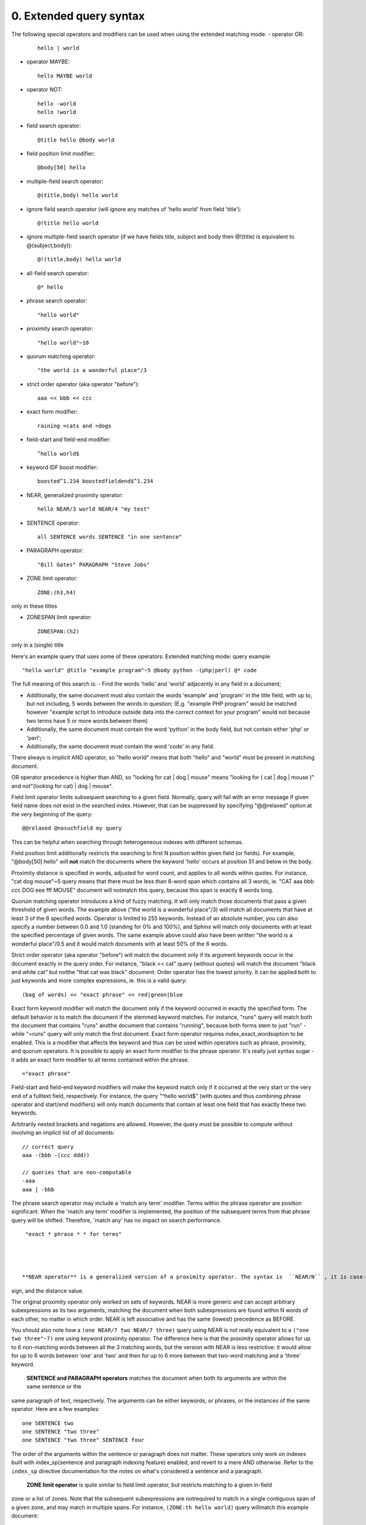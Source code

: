 0. Extended query syntax
========================

The following special operators and modifiers can be used when using the extended 
matching mode: 
- operator OR:
  ::

       hello | world



 
- operator MAYBE:
  ::

       hello MAYBE world



 
- operator NOT:
  ::

       
     hello -world
     hello !world
     



 
- field search operator:
  ::

       @title hello @body world



 
- field position limit modifier:
  ::

       @body[50] hello



 
- multiple-field search operator:
  ::

       @(title,body) hello world



 
- ignore field search operator (will ignore any matches of 'hello world' from field 
  'title'):
  ::

       @!title hello world



 
- ignore multiple-field search operator (if we have fields title, subject and body 
  then @!(title) is equivalent to @(subject,body)):
  ::

       @!(title,body) hello world



 
- all-field search operator:
  ::

       @* hello



 
- phrase search operator:
  ::

       "hello world"



 
- proximity search operator:
  ::

       "hello world"~10



 
- quorum matching operator:
  ::

       "the world is a wonderful place"/3



 
- strict order operator (aka operator "before"):
  ::

       aaa << bbb << ccc



 
- exact form modifier:
  ::

       raining =cats and =dogs



 
- field-start and field-end modifier:
  ::

       ^hello world$



 
- keyword IDF boost modifier:
  ::

       boosted^1.234 boostedfieldend$^1.234



 
- NEAR, generalized proximity operator:
  ::

       hello NEAR/3 world NEAR/4 "my test"



 
- SENTENCE operator:
  ::

       all SENTENCE words SENTENCE "in one sentence"



 
- PARAGRAPH operator:
  ::

       "Bill Gates" PARAGRAPH "Steve Jobs"



 
- ZONE limit operator:
  ::

       ZONE:(h3,h4)

only in these titles

 
- ZONESPAN limit operator:
  ::

       ZONESPAN:(h2)

only in a (single) title

 


Here's an example query that uses some of these operators: Extended matching mode: query example
::

   
   "hello world" @title "example program"~5 @body python -(php|perl) @* code
   

The full meaning of this search is: 
- Find the words 'hello' and 'world' adjacently in any field in a document;

 
- Additionally, the same document must also contain the words 'example' and 'program' 
  in the title field, with up to, but not including, 5 words between the words in 
  question; (E.g. "example PHP program" would be matched however "example script 
  to introduce outside data into the correct context for your program" would not 
  because two terms have 5 or more words between them)

 
- Additionally, the same document must contain the word 'python' in the body field, 
  but not contain either 'php' or 'perl';

 
- Additionally, the same document must contain the word 'code' in any field.

 


 

There always is implicit AND operator, so "hello world" means that both "hello" and 
"world" must be present in matching document. 

OR operator precedence is higher than AND, so "looking for cat | dog | mouse" means 
"looking for ( cat | dog | mouse )" and not"(looking for cat) | dog | mouse". 

Field limit operator limits subsequent searching to a given field. Normally, query 
will fail with an error message if given field name does not exist in the searched 
index. However, that can be suppressed by specifying "@@relaxed" option at the very 
beginning of the query: 
::

   
   @@relaxed @nosuchfield my query
   

This can be helpful when searching through heterogeneous indexes with different schemas. 


Field position limit additionally restricts the searching to first N position within 
given field (or fields). For example, "@body[50] hello" will  **not** match the documents where the keyword 'hello' occurs at position 51 and below in 
the body. 

Proximity distance is specified in words, adjusted for word count, and applies to 
all words within quotes. For instance, "cat dog mouse"~5 query means that there must 
be less than 8-word span which contains all 3 words, ie. "CAT aaa bbb ccc DOG eee 
fff MOUSE" document will notmatch this query, because this span is exactly 8 words long. 

Quorum matching operator introduces a kind of fuzzy matching. It will only match 
those documents that pass a given threshold of given words. The example above ("the 
world is a wonderful place"/3) will match all documents that have at least 3 of the 
6 specified words. Operator is limited to 255 keywords. Instead of an absolute number, 
you can also specify a number between 0.0 and 1.0 (standing for 0% and 100%), and 
Sphinx will match only documents with at least the specified percentage of given 
words. The same example above could also have been written "the world is a wonderful 
place"/0.5 and it would match documents with at least 50% of the 6 words. 

Strict order operator (aka operator "before") will match the document only if its 
argument keywords occur in the document exactly in the query order. For instance, 
"black << cat" query (without quotes) will match the document "black and white cat" 
but notthe "that cat was black" document. Order operator has the lowest priority. It can 
be applied both to just keywords and more complex expressions, ie. this is a valid 
query: 
::

   
   (bag of words) << "exact phrase" << red|green|blue
   

 

Exact form keyword modifier will match the document only if the keyword occurred 
in exactly the specified form. The default behavior is to match the document if the 
stemmed keyword matches. For instance, "runs" query will match both the document 
that contains "runs" andthe document that contains "running", because both forms stem to just "run" - while 
"=runs" query will only match the first document. Exact form operator requires index_exact_wordsoption to be enabled. This is a modifier that affects the keyword and thus can be 
used within operators such as phrase, proximity, and quorum operators. It is possible 
to apply an exact form modifier to the phrase operator. It's really just syntax sugar 
- it adds an exact form modifier to all terms contained within the phrase. 
::

   
   ="exact phrase"
   

 

Field-start and field-end keyword modifiers will make the keyword match only if it 
occurred at the very start or the very end of a fulltext field, respectively. For 
instance, the query "^hello world$" (with quotes and thus combining phrase operator 
and start/end modifiers) will only match documents that contain at least one field 
that has exactly these two keywords. 

Arbitrarily nested brackets and negations are allowed. However, the query must be 
possible to compute without involving an implicit list of all documents: 
::

   
   // correct query
   aaa -(bbb -(ccc ddd))
   
   // queries that are non-computable
   -aaa
   aaa | -bbb
   

 

The phrase search operator may include a 'match any term' modifier. Terms within 
the phrase operator are position significant. When the 'match any term' modifier 
is implemented, the position of the subsequent terms from that phrase query will 
be shifted. Therefore, 'match any' has no impact on search performance. 
::

   
   "exact * phrase * * for terms"
   

 

  **NEAR operator** is a generalized version of a proximity operator. The syntax is  ``NEAR/N`` , it is case-sensitive, and no spaces are allowed between the NEAR keyword, the slash 
sign, and the distance value. 

The original proximity operator only worked on sets of keywords. NEAR is more generic 
and can accept arbitrary subexpressions as its two arguments, matching the document 
when both subexpressions are found within N words of each other, no matter in which 
order. NEAR is left associative and has the same (lowest) precedence as BEFORE. 

You should also note how a  ``(one NEAR/7 two NEAR/7 three)`` query using NEAR is not really equivalent to a  ``("one two three"~7)`` one using keyword proximity operator. The difference here is that the proximity operator 
allows for up to 6 non-matching words between all the 3 matching words, but the version 
with NEAR is less restrictive: it would allow for up to 6 words between 'one' and 
'two' and then for up to 6 more between that two-word matching and a 'three' keyword. 


  **SENTENCE and PARAGRAPH operators** matches the document when both its arguments are within the same sentence or the 
same paragraph of text, respectively. The arguments can be either keywords, or phrases, 
or the instances of the same operator. Here are a few examples: 
::

   
   one SENTENCE two
   one SENTENCE "two three"
   one SENTENCE "two three" SENTENCE four
   

The order of the arguments within the sentence or paragraph does not matter. These 
operators only work on indexes built with index_sp(sentence and paragraph indexing feature) enabled, and revert to a mere AND otherwise. 
Refer to the  ``index_sp`` directive documentation for the notes on what's considered a sentence and a paragraph. 


  **ZONE limit operator** is quite similar to field limit operator, but restricts matching to a given in-field 
zone or a list of zones. Note that the subsequent subexpressions are notrequired to match in a single contiguous span of a given zone, and may match in multiple 
spans. For instance,  ``(ZONE:th hello world)`` query willmatch this example document: 
::

   
   <th>Table 1. Local awareness of Hello Kitty brand.</th>
   .. some table data goes here ..
   <th>Table 2. World-wide brand awareness.</th>
   

ZONE operator affects the query until the next field or ZONE limit operator, or the 
closing parenthesis. It only works on the indexes built with zones support (see ) and will be ignored otherwise. 

  **ZONESPAN limit operator** is similar to the ZONE operator, but requires the match to occur in a single contiguous 
span. In the example above,  ``(ZONESPAN:th hello world)>`` would not match the document, since "hello" and "world" do not occur within the same 
span. 

  **MAYBE** operator works much like | operator but doesn't return documents which match only 
right subtree expression. 

